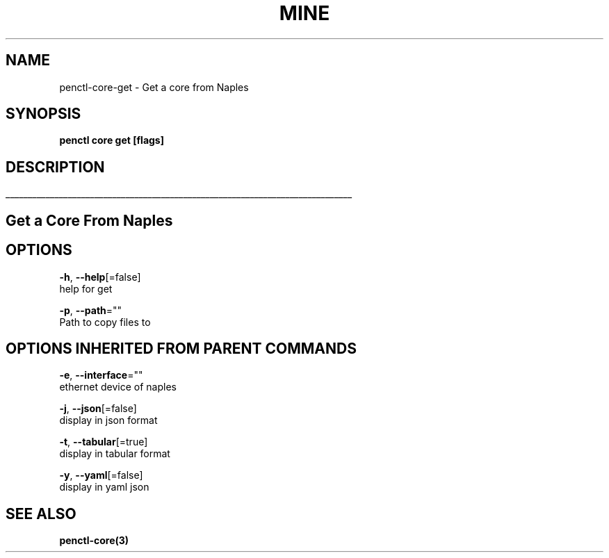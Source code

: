 .TH "MINE" "3" "Nov 2018" "Auto generated by spf13/cobra" "" 
.nh
.ad l


.SH NAME
.PP
penctl\-core\-get \- Get a core from Naples


.SH SYNOPSIS
.PP
\fBpenctl core get [flags]\fP


.SH DESCRIPTION
.ti 0
\l'\n(.lu'

.SH Get a Core From Naples

.SH OPTIONS
.PP
\fB\-h\fP, \fB\-\-help\fP[=false]
    help for get

.PP
\fB\-p\fP, \fB\-\-path\fP=""
    Path to copy files to


.SH OPTIONS INHERITED FROM PARENT COMMANDS
.PP
\fB\-e\fP, \fB\-\-interface\fP=""
    ethernet device of naples

.PP
\fB\-j\fP, \fB\-\-json\fP[=false]
    display in json format

.PP
\fB\-t\fP, \fB\-\-tabular\fP[=true]
    display in tabular format

.PP
\fB\-y\fP, \fB\-\-yaml\fP[=false]
    display in yaml json


.SH SEE ALSO
.PP
\fBpenctl\-core(3)\fP
